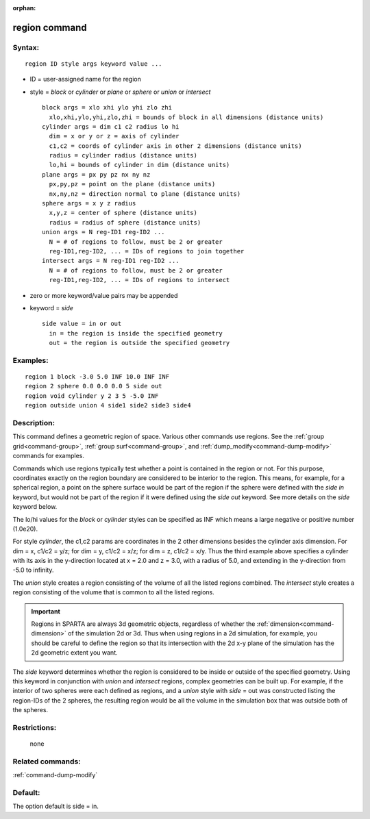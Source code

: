 :orphan:

.. index:: region



.. _command-region:

##############
region command
##############


*******
Syntax:
*******

::

   region ID style args keyword value ... 

-  ID = user-assigned name for the region
-  style = *block* or *cylinder* or *plane* or *sphere* or *union* or
   *intersect*

   ::

        block args = xlo xhi ylo yhi zlo zhi
          xlo,xhi,ylo,yhi,zlo,zhi = bounds of block in all dimensions (distance units)
        cylinder args = dim c1 c2 radius lo hi
          dim = x or y or z = axis of cylinder
          c1,c2 = coords of cylinder axis in other 2 dimensions (distance units)
          radius = cylinder radius (distance units)
          lo,hi = bounds of cylinder in dim (distance units)
        plane args = px py pz nx ny nz
          px,py,pz = point on the plane (distance units)
          nx,ny,nz = direction normal to plane (distance units)
        sphere args = x y z radius
          x,y,z = center of sphere (distance units)
          radius = radius of sphere (distance units)
        union args = N reg-ID1 reg-ID2 ...
          N = # of regions to follow, must be 2 or greater
          reg-ID1,reg-ID2, ... = IDs of regions to join together
        intersect args = N reg-ID1 reg-ID2 ...
          N = # of regions to follow, must be 2 or greater
          reg-ID1,reg-ID2, ... = IDs of regions to intersect 

-  zero or more keyword/value pairs may be appended
-  keyword = *side*

   ::

        side value = in or out
          in = the region is inside the specified geometry
          out = the region is outside the specified geometry 

*********
Examples:
*********

::

   region 1 block -3.0 5.0 INF 10.0 INF INF
   region 2 sphere 0.0 0.0 0.0 5 side out
   region void cylinder y 2 3 5 -5.0 INF
   region outside union 4 side1 side2 side3 side4 

************
Description:
************

This command defines a geometric region of space. Various other commands
use regions. See the :ref:`group grid<command-group>`, :ref:`group surf<command-group>`, and :ref:`dump_modify<command-dump-modify>` commands
for examples.

Commands which use regions typically test whether a point is contained
in the region or not. For this purpose, coordinates exactly on the
region boundary are considered to be interior to the region. This means,
for example, for a spherical region, a point on the sphere surface would
be part of the region if the sphere were defined with the *side in*
keyword, but would not be part of the region if it were defined using
the *side out* keyword. See more details on the *side* keyword below.

The lo/hi values for the *block* or *cylinder* styles can be specified
as INF which means a large negative or positive number (1.0e20).

For style *cylinder*, the c1,c2 params are coordinates in the 2 other
dimensions besides the cylinder axis dimension. For dim = x, c1/c2 =
y/z; for dim = y, c1/c2 = x/z; for dim = z, c1/c2 = x/y. Thus the third
example above specifies a cylinder with its axis in the y-direction
located at x = 2.0 and z = 3.0, with a radius of 5.0, and extending in
the y-direction from -5.0 to infinity.

The *union* style creates a region consisting of the volume of all the
listed regions combined. The *intersect* style creates a region
consisting of the volume that is common to all the listed regions.

.. important:: Regions in SPARTA are always 3d geometric objects, regardless of whether the :ref:`dimension<command-dimension>` of the simulation 2d or 3d. Thus when using regions in a 2d simulation, for example, you should be careful to define the region so that its intersection with the 2d x-y plane of the simulation has the 2d geometric extent you want.

The *side* keyword determines whether the region is considered to be
inside or outside of the specified geometry. Using this keyword in
conjunction with *union* and *intersect* regions, complex geometries can
be built up. For example, if the interior of two spheres were each
defined as regions, and a *union* style with *side* = out was
constructed listing the region-IDs of the 2 spheres, the resulting
region would be all the volume in the simulation box that was outside
both of the spheres.

*************
Restrictions:
*************
 none

*****************
Related commands:
*****************

:ref:`command-dump-modify`

********
Default:
********


The option default is side = in.
